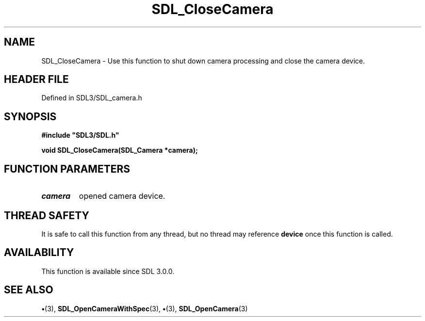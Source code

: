 .\" This manpage content is licensed under Creative Commons
.\"  Attribution 4.0 International (CC BY 4.0)
.\"   https://creativecommons.org/licenses/by/4.0/
.\" This manpage was generated from SDL's wiki page for SDL_CloseCamera:
.\"   https://wiki.libsdl.org/SDL_CloseCamera
.\" Generated with SDL/build-scripts/wikiheaders.pl
.\"  revision SDL-preview-3.1.3
.\" Please report issues in this manpage's content at:
.\"   https://github.com/libsdl-org/sdlwiki/issues/new
.\" Please report issues in the generation of this manpage from the wiki at:
.\"   https://github.com/libsdl-org/SDL/issues/new?title=Misgenerated%20manpage%20for%20SDL_CloseCamera
.\" SDL can be found at https://libsdl.org/
.de URL
\$2 \(laURL: \$1 \(ra\$3
..
.if \n[.g] .mso www.tmac
.TH SDL_CloseCamera 3 "SDL 3.1.3" "Simple Directmedia Layer" "SDL3 FUNCTIONS"
.SH NAME
SDL_CloseCamera \- Use this function to shut down camera processing and close the camera device\[char46]
.SH HEADER FILE
Defined in SDL3/SDL_camera\[char46]h

.SH SYNOPSIS
.nf
.B #include \(dqSDL3/SDL.h\(dq
.PP
.BI "void SDL_CloseCamera(SDL_Camera *camera);
.fi
.SH FUNCTION PARAMETERS
.TP
.I camera
opened camera device\[char46]
.SH THREAD SAFETY
It is safe to call this function from any thread, but no thread may
reference
.BR device
once this function is called\[char46]

.SH AVAILABILITY
This function is available since SDL 3\[char46]0\[char46]0\[char46]

.SH SEE ALSO
.BR \(bu (3),
.BR SDL_OpenCameraWithSpec (3),
.BR \(bu (3),
.BR SDL_OpenCamera (3)
